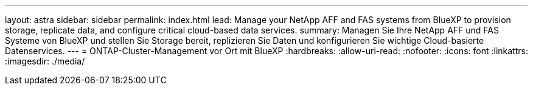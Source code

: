---
layout: astra 
sidebar: sidebar 
permalink: index.html 
lead: Manage your NetApp AFF and FAS systems from BlueXP to provision storage, replicate data, and configure critical cloud-based data services. 
summary: Managen Sie Ihre NetApp AFF und FAS Systeme von BlueXP und stellen Sie Storage bereit, replizieren Sie Daten und konfigurieren Sie wichtige Cloud-basierte Datenservices. 
---
= ONTAP-Cluster-Management vor Ort mit BlueXP
:hardbreaks:
:allow-uri-read: 
:nofooter: 
:icons: font
:linkattrs: 
:imagesdir: ./media/


